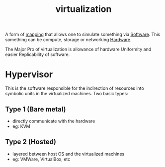 :PROPERTIES:
:ID:       fc34b43d-57e6-49a7-a678-8ec9df4d0c55
:END:
#+title: virtualization
#+filetags: :computer:programming:

A form of [[id:20230715T174319.700414][mapping]] that allows one to simulate something via [[id:d9a3aabe-114b-43c6-81f9-ca6e01ed3f46][Software]].
This something can be compute, storage or networking [[id:a9430614-4e6e-41ff-9788-0f51c2867e74][Hardware]].

The Major Pro of virtualization is allowance of hardware Uniformity and easier Replicability of software.

* Hypervisor
This is the software responsible for the indirection of resources into symbolic units in the virtualized machines. Two basic types:

** Type 1 (Bare metal)
 - directly communicate with the hardware
 - eg: KVM
** Type 2 (Hosted)
 - layered between host OS and the virtualized machines
 - eg: VMWare, VirtualBox, etc
   
